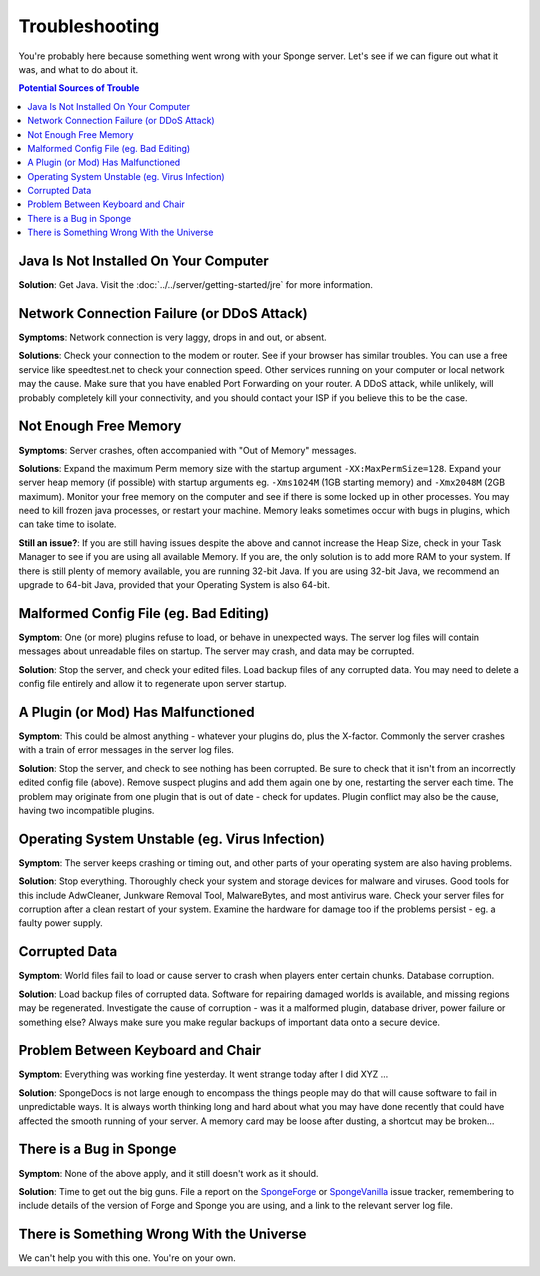 ===============
Troubleshooting
===============

You're probably here because something went wrong with your Sponge server. Let's see if we can figure out what it was,
and what to do about it.

.. contents:: **Potential Sources of Trouble**
   :depth: 2
   :local:


Java Is Not Installed On Your Computer
--------------------------------------

**Solution**: Get Java. Visit the :doc:`../../server/getting-started/jre` for more information.

Network Connection Failure (or DDoS Attack)
-------------------------------------------

**Symptoms**: Network connection is very laggy, drops in and out, or absent.

**Solutions**: Check your connection to the modem or router. See if your browser has similar troubles. You can use
a free service like speedtest.net to check your connection speed. Other services running on your computer or local
network may the cause. Make sure that you have enabled Port Forwarding on your router. A DDoS attack, while unlikely,
will probably completely kill your connectivity, and you should contact your ISP if you believe this to be the case.

Not Enough Free Memory
----------------------

**Symptoms**: Server crashes, often accompanied with "Out of Memory" messages.

**Solutions**: Expand the maximum Perm memory size with the startup argument ``-XX:MaxPermSize=128``. Expand your
server heap memory (if possible) with startup arguments eg. ``-Xms1024M`` (1GB starting memory) and ``-Xmx2048M``
(2GB maximum). Monitor your free memory on the computer and see if there is some locked up in other processes.
You may need to kill frozen java processes, or restart your machine. Memory leaks sometimes occur with bugs in
plugins, which can take time to isolate.

**Still an issue?**: If you are still having issues despite the above and cannot increase the Heap Size, check in
your Task Manager to see if you are using all available Memory. If you are, the only solution is to add more RAM
to your system. If there is still plenty of memory available, you are running 32-bit Java. If you are using 32-bit
Java, we recommend an upgrade to 64-bit Java, provided that your Operating System is also 64-bit.

Malformed Config File (eg. Bad Editing)
---------------------------------------

**Symptom**: One (or more) plugins refuse to load, or behave in unexpected ways. The server log files will contain
messages about unreadable files on startup. The server may crash, and data may be corrupted.

**Solution**: Stop the server, and check your edited files. Load backup files of any corrupted data. You may need to
delete a config file entirely and allow it to regenerate upon server startup.

A Plugin (or Mod) Has Malfunctioned
-----------------------------------

**Symptom**: This could be almost anything - whatever your plugins do, plus the X-factor. Commonly the server crashes
with a train of error messages in the server log files.

**Solution**: Stop the server, and check to see nothing has been corrupted. Be sure to check that it isn't from an
incorrectly edited config file (above). Remove suspect plugins and add them again one by one, restarting the server
each time. The problem may originate from one plugin that is out of date - check for updates. Plugin conflict may also
be the cause, having two incompatible plugins.

Operating System Unstable (eg. Virus Infection)
--------------------------------------------------

**Symptom**: The server keeps crashing or timing out, and other parts of your operating system are also having problems.

**Solution**: Stop everything. Thoroughly check your system and storage devices for malware and viruses. Good tools
for this include AdwCleaner, Junkware Removal Tool, MalwareBytes, and most antivirus ware. Check your server files
for corruption after a clean restart of your system. Examine the hardware for damage too if the problems persist - eg. a
faulty power supply.

Corrupted Data
--------------

**Symptom**: World files fail to load or cause server to crash when players enter certain chunks. Database corruption.

**Solution**: Load backup files of corrupted data. Software for repairing damaged worlds is available, and missing
regions may be regenerated. Investigate the cause of corruption - was it a malformed plugin, database driver, power
failure or something else? Always make sure you make regular backups of important data onto a secure device.

Problem Between Keyboard and Chair
----------------------------------

**Symptom**: Everything was working fine yesterday. It went strange today after I did XYZ ...

**Solution**: SpongeDocs is not large enough to encompass the things people may do that will cause software to fail
in unpredictable ways. It is always worth thinking long and hard about what you may have done recently that could
have affected the smooth running of your server. A memory card may be loose after dusting, a shortcut may be broken...

There is a Bug in Sponge
------------------------

**Symptom**: None of the above apply, and it still doesn't work as it should.

**Solution**: Time to get out the big guns. File a report on the
`SpongeForge <https://github.com/spongepowered/SpongeForge/issues>`_ or
`SpongeVanilla <https://github.com/spongepowered/SpongeVanilla/issues>`_ issue tracker, remembering to include details
of the version of Forge and Sponge you are using, and a link to the relevant server log file.

There is Something Wrong With the Universe
------------------------------------------

We can't help you with this one. You're on your own.
